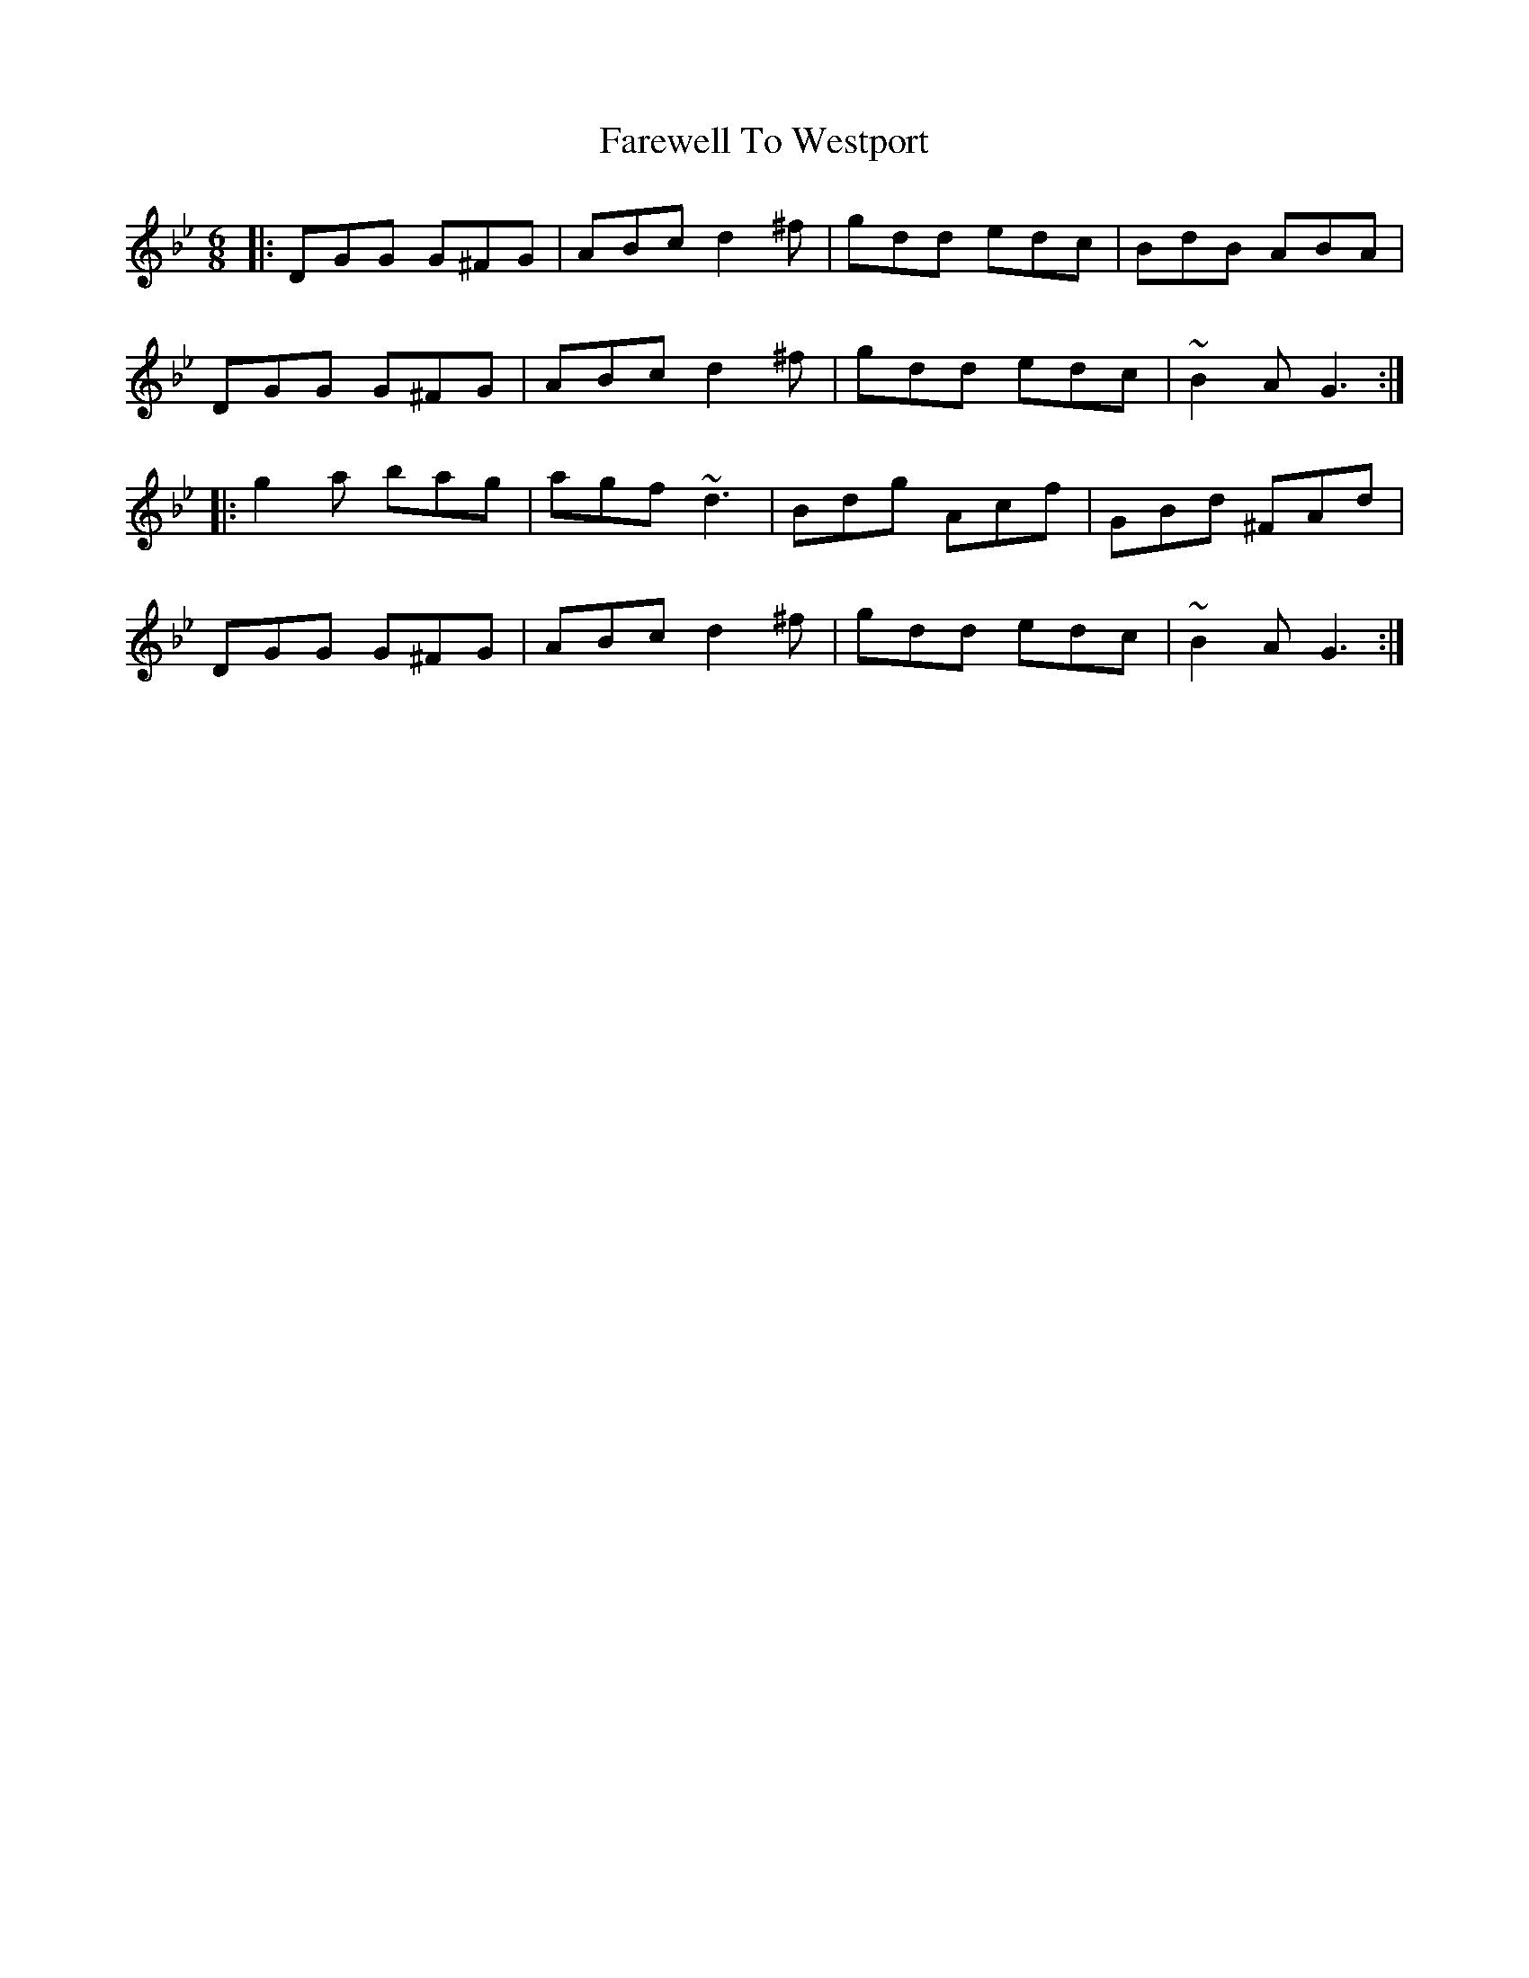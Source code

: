 X: 12611
T: Farewell To Westport
R: jig
M: 6/8
K: Gminor
|:DGG G^FG|ABc d2^f|gdd edc|BdB ABA|
DGG G^FG|ABc d2^f|gdd edc|~B2A G3:|
|:g2a bag|agf ~d3|Bdg Acf|GBd ^FAd|
DGG G^FG|ABc d2^f|gdd edc|~B2A G3:|

